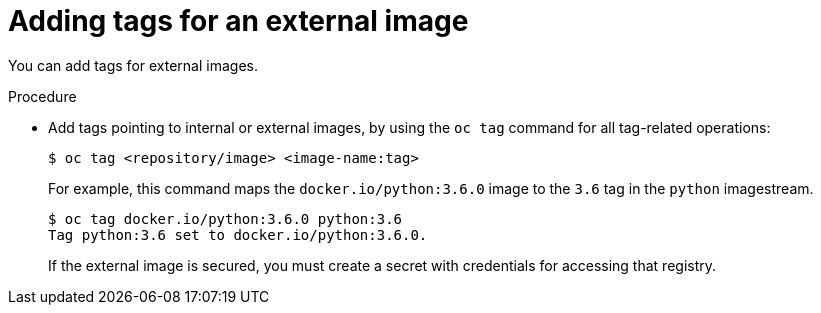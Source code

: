 // Module included in the following assemblies:
// * openshift_images/image-streams-managing.adoc

[id="images-imagestreams-external-image-tags_{context}"]
= Adding tags for an external image

You can add tags for external images.

.Procedure

* Add tags pointing to internal or external images, by using the `oc tag` command
 for all tag-related operations:

+
----
$ oc tag <repository/image> <image-name:tag>
----

+
For example, this command maps the `docker.io/python:3.6.0` image to the `3.6`
tag in the `python` imagestream.

+
----
$ oc tag docker.io/python:3.6.0 python:3.6
Tag python:3.6 set to docker.io/python:3.6.0.
----

+
If the external image is secured, you must create a secret with
credentials for accessing that registry.
